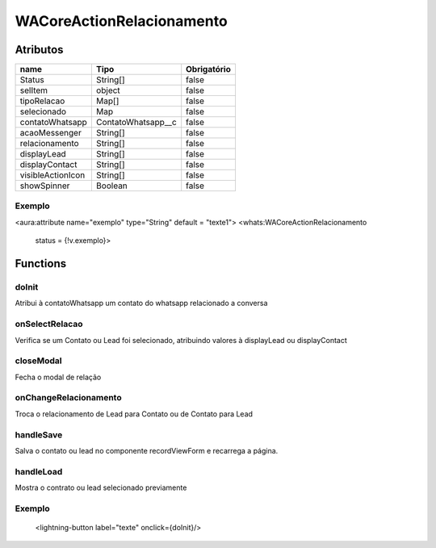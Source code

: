 ############################
WACoreActionRelacionamento
############################
Atributos
----------
+------------------------+-----------------------+-------------+
|  name                  | Tipo                  | Obrigatório |
+========================+=======================+=============+
| Status                 | String[]              | false       | 
+------------------------+-----------------------+-------------+
| selItem                | object                | false       | 
+------------------------+-----------------------+-------------+
| tipoRelacao            | Map[]                 | false       | 
+------------------------+-----------------------+-------------+
| selecionado            | Map                   | false       | 
+------------------------+-----------------------+-------------+
| contatoWhatsapp        | ContatoWhatsapp__c    | false       | 
+------------------------+-----------------------+-------------+
| acaoMessenger          | String[]              | false       | 
+------------------------+-----------------------+-------------+
| relacionamento         | String[]              | false       | 
+------------------------+-----------------------+-------------+
| displayLead            | String[]              | false       | 
+------------------------+-----------------------+-------------+
| displayContact         | String[]              | false       | 
+------------------------+-----------------------+-------------+
| visibleActionIcon      | String[]              | false       | 
+------------------------+-----------------------+-------------+
| showSpinner            | Boolean               | false       | 
+------------------------+-----------------------+-------------+

Exemplo
~~~~~~~~
<aura:attribute name="exemplo" type="String" default = "texte1">
<whats:WACoreActionRelacionamento
                             status = {!v.exemplo}>

Functions
----------
doInit
~~~~~~~~~~
Atribui à contatoWhatsapp um contato do whatsapp relacionado a conversa

onSelectRelacao
~~~~~~~~~~
Verifica se um Contato ou Lead foi selecionado, atribuindo valores à displayLead ou displayContact

closeModal
~~~~~~~~~~
Fecha o modal de relação

onChangeRelacionamento
~~~~~~~~~~
Troca o relacionamento de Lead para Contato ou de Contato para Lead

handleSave
~~~~~~~~~~
Salva o contato ou lead no componente recordViewForm e recarrega a página.

handleLoad
~~~~~~~~~~
Mostra o contrato ou lead selecionado previamente

Exemplo
~~~~~~~~
        <lightning-button label="texte" onclick={doInit}/>






